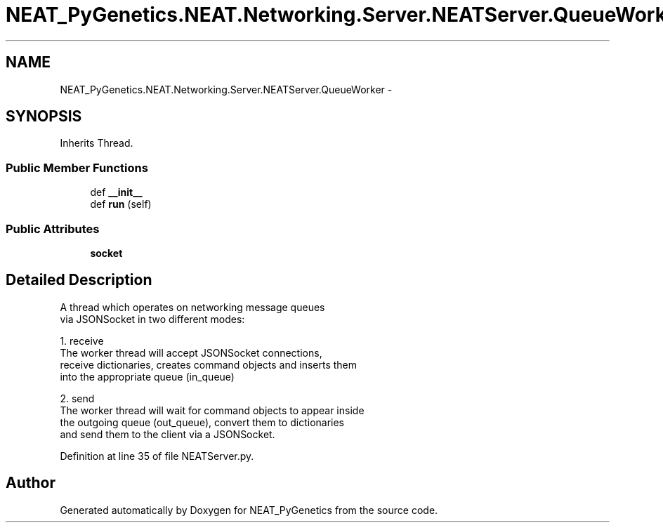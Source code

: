 .TH "NEAT_PyGenetics.NEAT.Networking.Server.NEATServer.QueueWorker" 3 "Wed Apr 6 2016" "NEAT_PyGenetics" \" -*- nroff -*-
.ad l
.nh
.SH NAME
NEAT_PyGenetics.NEAT.Networking.Server.NEATServer.QueueWorker \- 
.SH SYNOPSIS
.br
.PP
.PP
Inherits Thread\&.
.SS "Public Member Functions"

.in +1c
.ti -1c
.RI "def \fB__init__\fP"
.br
.ti -1c
.RI "def \fBrun\fP (self)"
.br
.in -1c
.SS "Public Attributes"

.in +1c
.ti -1c
.RI "\fBsocket\fP"
.br
.in -1c
.SH "Detailed Description"
.PP 

.PP
.nf
A thread which operates on networking message queues
via JSONSocket in two different modes:

1. receive
The worker thread will accept JSONSocket connections,
receive dictionaries, creates command objects and inserts them
into the appropriate queue (in_queue)

2. send
The worker thread will wait for command objects to appear inside
the outgoing queue (out_queue), convert them to dictionaries
and send them to the client via a JSONSocket.

.fi
.PP
 
.PP
Definition at line 35 of file NEATServer\&.py\&.

.SH "Author"
.PP 
Generated automatically by Doxygen for NEAT_PyGenetics from the source code\&.
